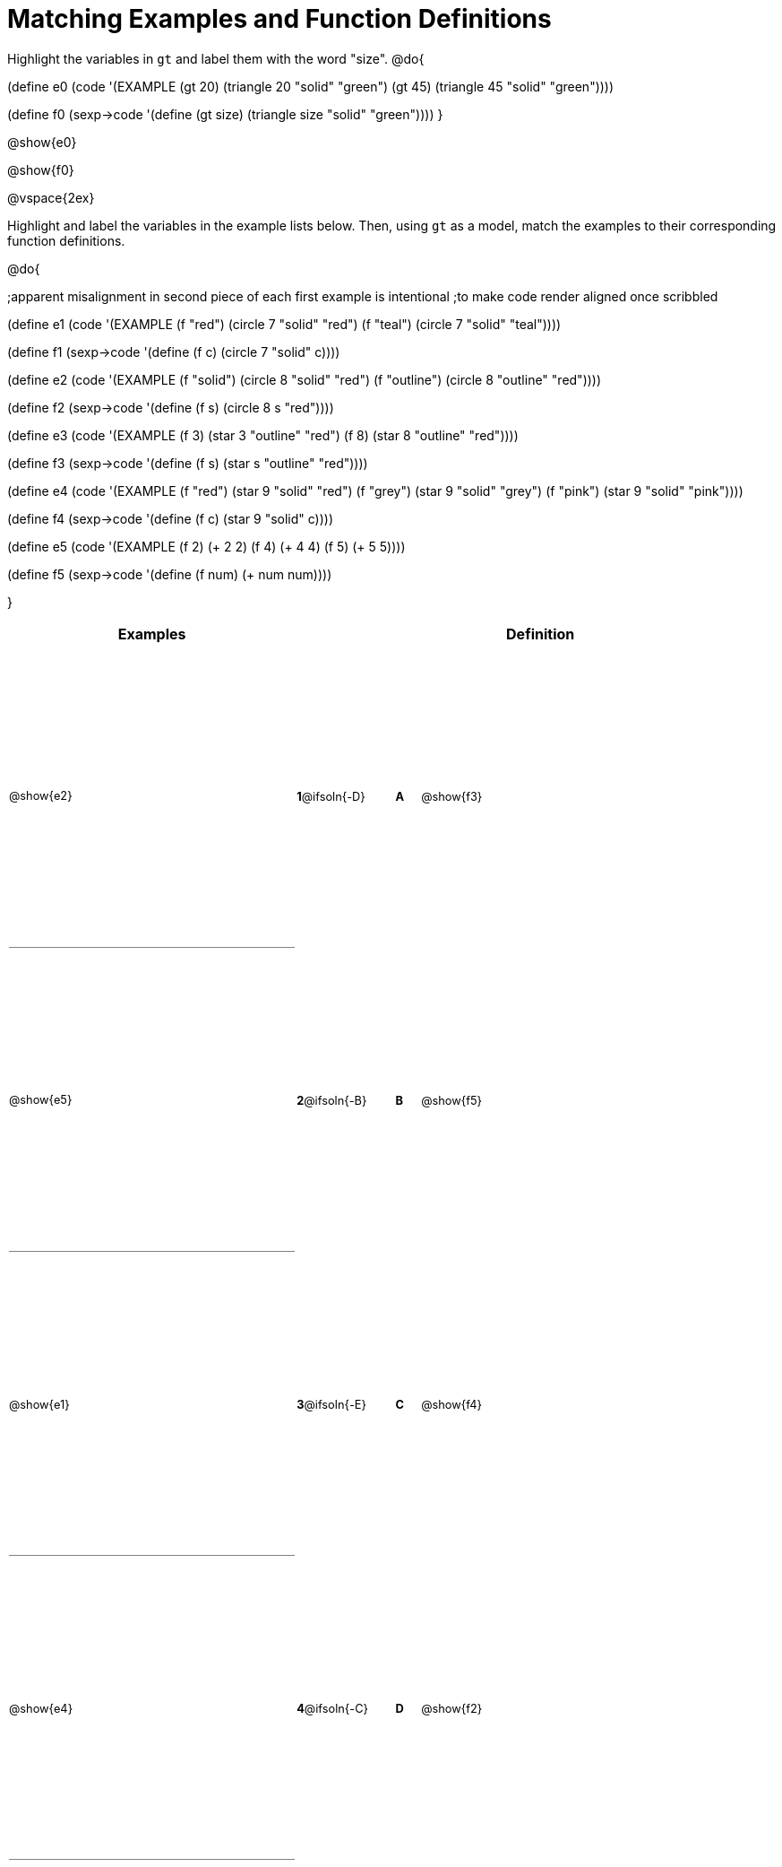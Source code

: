 = Matching Examples and Function Definitions

++++
<style>
#content table { height: 80%; }
#content td { padding: 0 !important; margin: 0 !important; }
#content td:first-child {border-bottom: 1pt solid gray !important;}
#content td * {font-size: .8rem !important;}
</style>
++++

Highlight the variables in `gt` and label them with the word "size".
@do{

(define e0
   (code '(EXAMPLE (gt 20) (triangle 20 "solid" "green")
                   (gt 45) (triangle 45 "solid" "green"))))

(define f0
   (sexp->code '(define (gt size) (triangle size "solid" "green"))))
}

@show{e0}

@show{f0}

@vspace{2ex}

Highlight and label the variables in the example lists below. Then, using `gt` as a model, match the examples to their corresponding function definitions.

@do{

;apparent misalignment in second piece of each first example is intentional
;to make code render aligned once scribbled

(define e1
   (code '(EXAMPLE
      (f  "red") (circle 7 "solid" "red")
      (f "teal") (circle 7 "solid" "teal"))))

(define f1
   (sexp->code '(define (f c) (circle 7 "solid" c))))

(define e2
   (code '(EXAMPLE
      (f "solid") (circle 8 "solid" "red")
      (f "outline") (circle 8 "outline" "red"))))

(define f2
   (sexp->code '(define (f s) (circle 8 s "red"))))

(define e3
   (code '(EXAMPLE
      (f 3) (star 3 "outline" "red")
      (f 8) (star 8 "outline" "red"))))

(define f3
   (sexp->code '(define (f s) (star s "outline" "red"))))

(define e4
   (code '(EXAMPLE
      (f  "red") (star 9 "solid"  "red")
      (f "grey") (star 9 "solid" "grey")
      (f "pink") (star 9 "solid" "pink"))))

(define f4
   (sexp->code '(define (f c) (star 9 "solid" c))))

(define e5
   (code '(EXAMPLE
      (f 2) (+ 2 2)
      (f 4) (+ 4 4)
      (f 5) (+ 5 5))))

(define f5
   (sexp->code '(define (f num) (+ num num))))

}


[cols=".^12a,^.^3a,1a,^.^1a,.^10a",options="header",stripes="none",grid="none",frame="none"]
|===
| Examples    |              ||       | Definition
| @show{e2}   |*1*@ifsoln{-D}||*A*    | @show{f3}
| @show{e5}   |*2*@ifsoln{-B}||*B*    | @show{f5}
| @show{e1}   |*3*@ifsoln{-E}||*C*    | @show{f4}
| @show{e4}   |*4*@ifsoln{-C}||*D*    | @show{f2}
| @show{e3}   |*5*@ifsoln{-A}||*E*    | @show{f1}
|===
